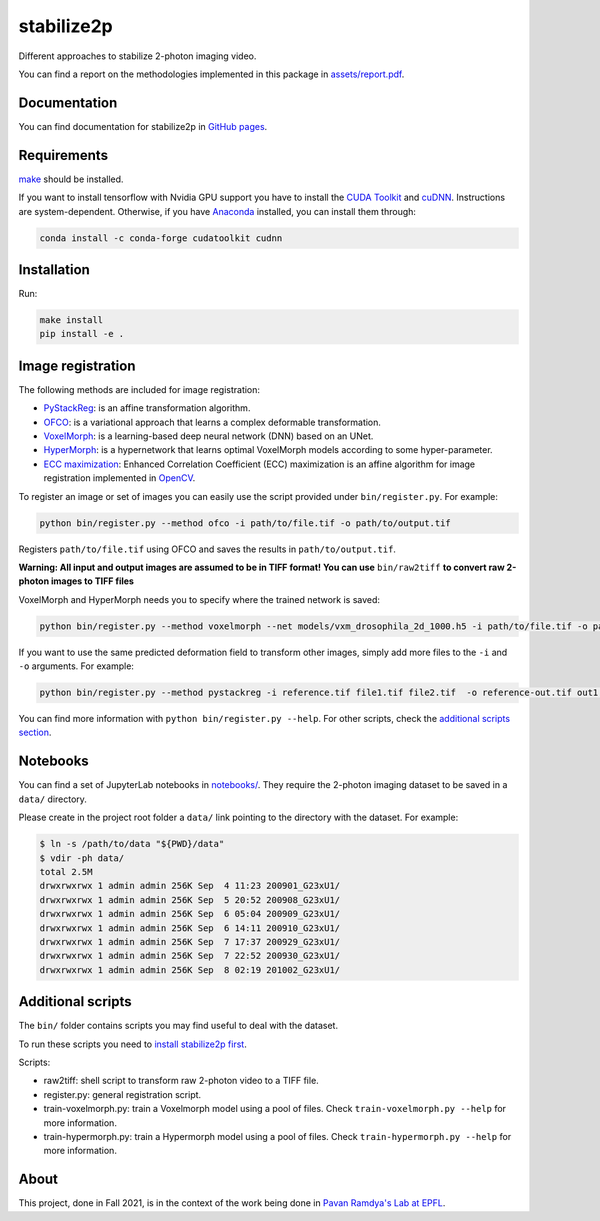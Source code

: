stabilize2p
==========

.. image:: https://img.shields.io/badge/license-GNU%20GPL%20v2.0-yellow
    :target: https://opensource.org/licenses/GPL-2.0
    :alt: License: GNU GPL v2.0

\
    
.. image:: assets/title.svg
    :target: assets/report.pdf
    :width: 50%
    :alt: Non-linear transform applied to a 2-photon microscopy image
    :align: right

    
    
Different approaches to stabilize 2-photon imaging video.

You can find a report on the methodologies implemented in this package in `assets/report.pdf <assets/report.pdf>`_.

Documentation
-------------

You can find documentation for stabilize2p in `GitHub pages <https://sager611.github.io/stabilize2p>`_.

Requirements
------------

`make <https://www.gnu.org/software/make/>`_ should be installed.

If you want to install tensorflow with Nvidia GPU support you have to install the `CUDA Toolkit <https://developer.nvidia.com/cuda-toolkit>`_ and `cuDNN <https://developer.nvidia.com/cudnn>`_.
Instructions are system-dependent. Otherwise, if you have `Anaconda <https://www.anaconda.com/>`_ installed, you can install them through:

.. code:: shell

    conda install -c conda-forge cudatoolkit cudnn

Installation
------------

Run:

.. code:: shell

    make install
    pip install -e .

Image registration
------------------

The following methods are included for image registration:

- `PyStackReg <https://github.com/glichtner/pystackreg>`_: is an affine transformation algorithm.
- `OFCO <https://github.com/NeLy-EPFL/ofco/tree/master/ofco>`_: is a variational approach that learns a complex deformable transformation.
- `VoxelMorph <https://github.com/voxelmorph/voxelmorph>`_: is a learning-based deep neural network (DNN) based on an UNet.
- `HyperMorph <https://github.com/voxelmorph/voxelmorph>`_: is a hypernetwork that learns optimal VoxelMorph models according to some hyper-parameter.
- `ECC maximization <https://ieeexplore.ieee.org/abstract/document/4515873/>`_: Enhanced Correlation Coefficient (ECC) maximization is an affine algorithm for image registration implemented in `OpenCV <https://opencv.org/>`_.

To register an image or set of images you can easily use the script provided under ``bin/register.py``. For example:

.. code:: shell

    python bin/register.py --method ofco -i path/to/file.tif -o path/to/output.tif

Registers ``path/to/file.tif`` using OFCO and saves the results in ``path/to/output.tif``.

**Warning: All input and output images are assumed to be in TIFF format! You can use** ``bin/raw2tiff`` **to convert raw 2-photon images to TIFF files**

VoxelMorph and HyperMorph needs you to specify where the trained network is saved:

.. code:: shell

    python bin/register.py --method voxelmorph --net models/vxm_drosophila_2d_1000.h5 -i path/to/file.tif -o path/to/output.tif

If you want to use the same predicted deformation field to transform other images, simply add more files to the ``-i`` and ``-o`` arguments. For example:

.. code:: shell

    python bin/register.py --method pystackreg -i reference.tif file1.tif file2.tif  -o reference-out.tif out1.tif out2.tif

You can find more information with ``python bin/register.py --help``. For other scripts, check the `additional scripts section <#additional-scripts>`_.

Notebooks
---------

You can find a set of JupyterLab notebooks in `notebooks/ </notebooks>`_.
They require the 2-photon imaging dataset to be saved in a ``data/`` directory.

Please create in the project root folder a ``data/`` link pointing to the directory
with the dataset. For example:

.. code:: shell

    $ ln -s /path/to/data "${PWD}/data"
    $ vdir -ph data/
    total 2.5M
    drwxrwxrwx 1 admin admin 256K Sep  4 11:23 200901_G23xU1/
    drwxrwxrwx 1 admin admin 256K Sep  5 20:52 200908_G23xU1/
    drwxrwxrwx 1 admin admin 256K Sep  6 05:04 200909_G23xU1/
    drwxrwxrwx 1 admin admin 256K Sep  6 14:11 200910_G23xU1/
    drwxrwxrwx 1 admin admin 256K Sep  7 17:37 200929_G23xU1/
    drwxrwxrwx 1 admin admin 256K Sep  7 22:52 200930_G23xU1/
    drwxrwxrwx 1 admin admin 256K Sep  8 02:19 201002_G23xU1/

Additional scripts
------------------

The ``bin/`` folder contains scripts you may find useful to deal with
the dataset.

To run these scripts you need to `install stabilize2p first <#installation>`_.

Scripts:

-  raw2tiff: shell script to transform raw 2-photon video to a TIFF file.
-  register.py: general registration script.
-  train-voxelmorph.py: train a Voxelmorph model using a pool of files. Check ``train-voxelmorph.py --help`` for more information.
-  train-hypermorph.py: train a Hypermorph model using a pool of files. Check ``train-hypermorph.py --help`` for more information.

About
-----

This project, done in Fall 2021, is in the context of the work being done in `Pavan Ramdya's Lab at EPFL <https://www.epfl.ch/labs/ramdya-lab/>`_.
